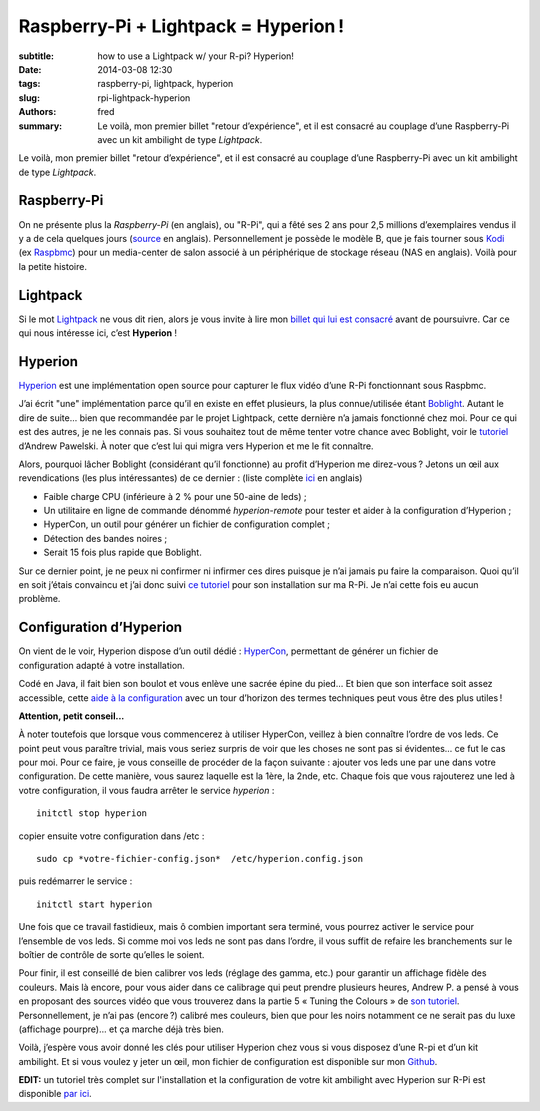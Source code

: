 Raspberry-Pi + Lightpack = Hyperion !
=====================================

:subtitle: how to use a Lightpack w/ your R-pi? Hyperion!

:date: 2014-03-08 12:30
:tags: raspberry-pi, lightpack, hyperion 
:slug: rpi-lightpack-hyperion
:authors: fred

:summary: Le voilà, mon premier billet "retour d’expérience", et il est consacré au couplage d’une Raspberry-Pi avec un kit ambilight de type *Lightpack*.

Le voilà, mon premier billet "retour d’expérience", et il est consacré au couplage d’une Raspberry-Pi avec un kit ambilight de type *Lightpack*.

Raspberry-Pi
------------

On ne présente plus la `Raspberry-Pi` (en anglais), ou "R-Pi", qui a fêté ses 2 ans pour 2,5 millions d’exemplaires vendus il y a de cela quelques jours (`source`_ en anglais).
Personnellement je possède le modèle B, que je fais tourner sous `Kodi`_ (ex `Raspbmc`_) pour un media-center de salon associé à un périphérique de stockage réseau (NAS en anglais).
Voilà pour la petite histoire.

Lightpack
---------

Si le mot `Lightpack`_ ne vous dit rien, alors je vous invite à lire mon `billet qui lui est consacré`_ avant de poursuivre.
Car ce qui nous intéresse ici, c’est **Hyperion** !

Hyperion
--------

`Hyperion`_ est une implémentation open source pour capturer le flux vidéo d’une R-Pi fonctionnant sous Raspbmc.

J’ai écrit "une" implémentation parce qu’il en existe en effet plusieurs, la plus connue/utilisée étant `Boblight`_.
Autant le dire de suite... bien que recommandée par le projet Lightpack, cette dernière n’a jamais fonctionné chez moi. 
Pour ce qui est des autres, je ne les connais pas.
Si vous souhaitez tout de même tenter votre chance avec Boblight, voir le `tutoriel`_ d’Andrew Pawelski.
À noter que c’est lui qui migra vers Hyperion et me le fit connaître.

Alors, pourquoi lâcher Boblight (considérant qu’il fonctionne) au profit d’Hyperion me direz-vous ?
Jetons un œil aux revendications (les plus intéressantes) de ce dernier : (liste complète `ici`_ en anglais)

- Faible charge CPU (inférieure à 2 % pour une 50-aine de leds) ;
- Un utilitaire en ligne de commande dénommé *hyperion-remote* pour tester et aider à la configuration d’Hyperion ;
- HyperCon, un outil pour générer un fichier de configuration complet ;
- Détection des bandes noires ;
- Serait 15 fois plus rapide que Boblight.

Sur ce dernier point, je ne peux ni confirmer ni infirmer ces dires puisque je n’ai jamais pu faire la comparaison.
Quoi qu’il en soit j’étais convaincu et j’ai donc suivi `ce tutoriel`_ pour son installation sur ma R-Pi.
Je n’ai cette fois eu aucun problème.

Configuration d’Hyperion
------------------------

On vient de le voir, Hyperion dispose d’un outil dédié : `HyperCon`_, permettant de générer un fichier de configuration adapté à votre installation.

Codé en Java, il fait bien son boulot et vous enlève une sacrée épine du pied... 
Et bien que son interface soit assez accessible, cette `aide à la configuration`_ avec un tour d’horizon des termes techniques peut vous être des plus utiles !

**Attention, petit conseil...**

À noter toutefois que lorsque vous commencerez à utiliser HyperCon, veillez à bien connaître l’ordre de vos leds. 
Ce point peut vous paraître trivial, mais vous seriez surpris de voir que les choses ne sont pas si évidentes... ce fut le cas pour moi.
Pour ce faire, je vous conseille de procéder de la façon suivante : ajouter vos leds une par une dans votre configuration. 
De cette manière, vous saurez laquelle est la 1ère, la 2nde, etc.
Chaque fois que vous rajouterez une led à votre configuration, il vous faudra arrêter le service *hyperion* : 

::

  initctl stop hyperion
  
copier ensuite votre configuration dans /etc :

::

  sudo cp *votre-fichier-config.json*  /etc/hyperion.config.json

puis redémarrer le service :

::

  initctl start hyperion

Une fois que ce travail fastidieux, mais ô combien important sera terminé, vous pourrez activer le service pour l’ensemble de vos leds. 
Si comme moi vos leds ne sont pas dans l’ordre, il vous suffit de refaire les branchements sur le boîtier de contrôle de sorte qu’elles le soient.

Pour finir, il est conseillé de bien calibrer vos leds (réglage des gamma, etc.) pour garantir un affichage fidèle des couleurs. 
Mais là encore, pour vous aider dans ce calibrage qui peut prendre plusieurs heures, Andrew P. a pensé à vous en proposant des sources vidéo que vous trouverez dans la partie 5 « Tuning the Colours » de `son tutoriel`_.
Personnellement, je n’ai pas (encore ?) calibré mes couleurs, bien que pour les noirs notamment ce ne serait pas du luxe (affichage pourpre)... et ça marche déjà très bien.

Voilà, j’espère vous avoir donné les clés pour utiliser Hyperion chez vous si vous disposez d’une R-pi et d’un kit ambilight.
Et si vous voulez y jeter un œil, mon fichier de configuration est disponible sur mon `Github`_.

**EDIT:** un tutoriel très complet sur l'installation et la configuration de votre kit ambilight avec Hyperion sur R-Pi est disponible `par ici`_.


.. _Raspberry-Pi:  http://www.raspberrypi.org/
.. _source: http://www.raspberrypi.org/archives/6299
.. _Kodi: https://kodi.tv/
.. _Raspbmc: http://www.raspbmc.com/
.. _Lightpack: http://lightpack.tv
.. _billet qui lui est consacré: http://blog.fredblain.org/2014/03/lightpack-un-ambilight-open-source
.. _Hyperion: https://github.com/tvdzwan/hyperion/wiki
.. _Boblight: http://code.google.com/p/boblight/
.. _tutoriel: http://ajpawelski.wordpress.com/how-to-raspberry-pi-raspbmc-and-a-lightpack/
.. _ici: https://github.com/tvdzwan/hyperion/wiki#wiki-introduction
.. _ce tutoriel: https://github.com/tvdzwan/hyperion/wiki/Installation
.. _HyperCon: https://raw.github.com/tvdzwan/hypercon/master/deploy/HyperCon.jar
.. _aide à la configuration: https://github.com/tvdzwan/hyperion/wiki/Configuration
.. _son tutoriel: http://ajpawelski.wordpress.com/how-to-raspberry-pi-raspbmc-hyperion-and-a-ws2801-strip-2/#part3
.. _Github: https://github.com/FredBlain/hyperion
.. _par ici: http://maison-et-domotique.com/books/lightpack-hyperion-raspberry-pi-ambilight-sur-votre-tv
